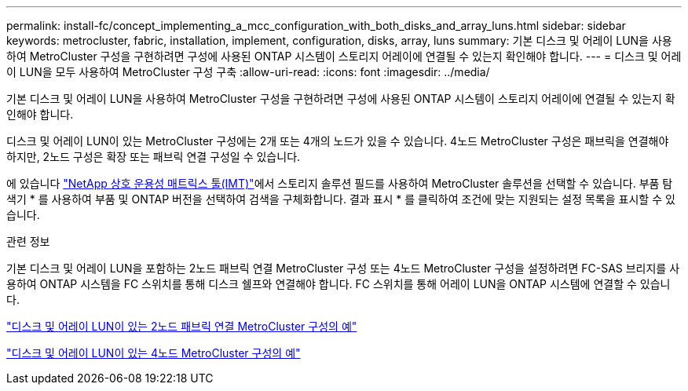 ---
permalink: install-fc/concept_implementing_a_mcc_configuration_with_both_disks_and_array_luns.html 
sidebar: sidebar 
keywords: metrocluster, fabric, installation, implement, configuration, disks, array, luns 
summary: 기본 디스크 및 어레이 LUN을 사용하여 MetroCluster 구성을 구현하려면 구성에 사용된 ONTAP 시스템이 스토리지 어레이에 연결될 수 있는지 확인해야 합니다. 
---
= 디스크 및 어레이 LUN을 모두 사용하여 MetroCluster 구성 구축
:allow-uri-read: 
:icons: font
:imagesdir: ../media/


[role="lead"]
기본 디스크 및 어레이 LUN을 사용하여 MetroCluster 구성을 구현하려면 구성에 사용된 ONTAP 시스템이 스토리지 어레이에 연결될 수 있는지 확인해야 합니다.

디스크 및 어레이 LUN이 있는 MetroCluster 구성에는 2개 또는 4개의 노드가 있을 수 있습니다. 4노드 MetroCluster 구성은 패브릭을 연결해야 하지만, 2노드 구성은 확장 또는 패브릭 연결 구성일 수 있습니다.

에 있습니다 https://mysupport.netapp.com/matrix["NetApp 상호 운용성 매트릭스 툴(IMT)"]에서 스토리지 솔루션 필드를 사용하여 MetroCluster 솔루션을 선택할 수 있습니다. 부품 탐색기 * 를 사용하여 부품 및 ONTAP 버전을 선택하여 검색을 구체화합니다. 결과 표시 * 를 클릭하여 조건에 맞는 지원되는 설정 목록을 표시할 수 있습니다.

.관련 정보
기본 디스크 및 어레이 LUN을 포함하는 2노드 패브릭 연결 MetroCluster 구성 또는 4노드 MetroCluster 구성을 설정하려면 FC-SAS 브리지를 사용하여 ONTAP 시스템을 FC 스위치를 통해 디스크 쉘프와 연결해야 합니다. FC 스위치를 통해 어레이 LUN을 ONTAP 시스템에 연결할 수 있습니다.

link:reference_example_of_a_two_node_fabric_attached_mcc_configuration_with_disks_and_array_luns.html["디스크 및 어레이 LUN이 있는 2노드 패브릭 연결 MetroCluster 구성의 예"]

link:concept_example_of_a_four_node_mcc_configuration_with_disks_and_array_luns.html["디스크 및 어레이 LUN이 있는 4노드 MetroCluster 구성의 예"]
